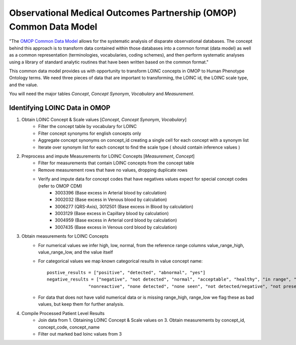 ====================================
Observational Medical Outcomes Partnership (OMOP) Common Data Model
====================================
"The `OMOP Common Data Model <http://https://www.ohdsi.org/data-standardization/the-common-data-model/>`_  allows for the systematic analysis of disparate observational databases.
The concept behind this approach is to transform data contained within those databases into a common
format (data model) as well as a common representation (terminologies, vocabularies, coding schemes),
and then perform systematic analyses using a library of standard analytic routines that have been written
based on the common format."

This common data model provides us with opportunity to transform LOINC concepts in OMOP to Human Phenotype Ontology
terms. We need three pieces of data that are important to transforming, the LOINC id, the LOINC scale type, and the value.

You will need the major tables *Concept*, *Concept Synonym*, *Vocabulary* and *Measurement*.

Identifying LOINC Data in OMOP
-----------------

#. Obtain LOINC Concept & Scale values [*Concept*, *Concept Synonym*, *Vocabulary*]
    * Filter the concept table by vocabulary for LOINC
    * Filter concept synonyms for english concepts only
    * Aggregate concept synonyms on concept_id creating a single cell for each concept with a synonym list
    * Iterate over synonym list for each concept to find the scale type ( should contain inference values )

#. Preprocess and impute Measurements for LOINC Concepts [*Measurement*, *Concept*]
    * Filter for measurements that contain LOINC concepts from the concept table
    * Remove measurement rows that have no values, dropping duplicate rows
    * Verify and impute data for concept codes that have negatives values expect for special concept codes (refer to OMOP CDM)
        * 3003396 (Base excess in Arterial blood by calculation)
        * 3002032 (Base excess in Venous blood by calculation)
        * 3006277 (QRS-Axis), 3012501 (Base excess in Blood by calculation)
        * 3003129 (Base excess in Capillary blood by calculation)
        * 3004959 (Base excess in Arterial cord blood by calculation)
        * 3007435 (Base excess in Venous cord blood by calculation)
#. Obtain measurements for LOINC Concepts
    * For numerical values we infer high, low, normal, from the reference range columns value_range_high, value_range_low, and the value itself
    * For categorical values we map known categorical results in value concept name::

        postive_results = ["positive", "detected", "abnormal", "yes"]
        negative_results = ["negative", "not detected", "normal", "acceptable", "healthy", "in range", "non-reactive",
                        "nonreactive", "none detected", "none seen", "not detected/negative", "not present", "no"]
    * For data that does not have valid numerical data or is missing range_high, range_low we flag these as bad values, but keep them for further analysis.

#. Compile Processed Patient Level Results
    * Join data from 1. Obtaining LOINC Concept & Scale values on 3. Obtain measurements by concept_id, concept_code, concept_name
    * Filter out marked bad loinc values from 3